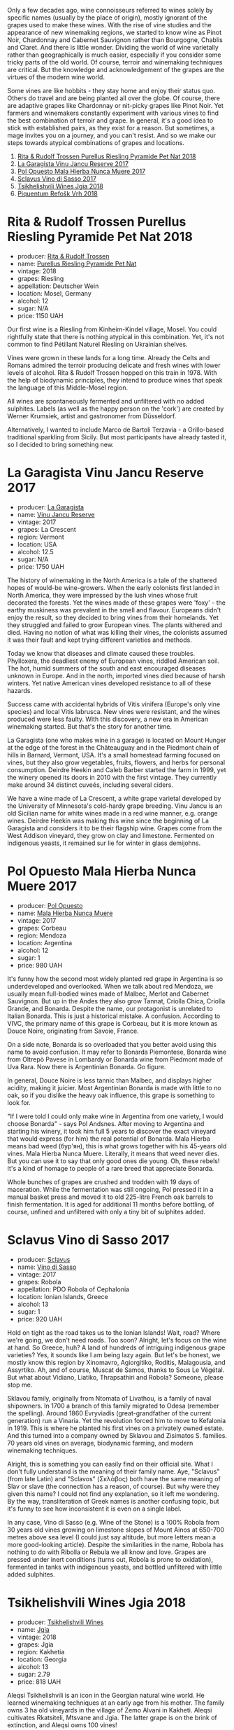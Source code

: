 [[file:/images/2022-10-18-atypical/2022-10-19-09-49-21-85FBB3D8-C237-4E0B-A97C-574F1DD0A462-1-105-c.webp]]

Only a few decades ago, wine connoisseurs referred to wines solely by specific names (usually by the place of origin), mostly ignorant of the grapes used to make these wines. With the rise of vine studies and the appearance of new winemaking regions, we started to know wine as Pinot Noir, Chardonnay and Cabernet Sauvignon rather than Bourgogne, Chablis and Claret. And there is little wonder. Dividing the world of wine varietally rather than geographically is much easier, especially if you consider some tricky parts of the old world. Of course, terroir and winemaking techniques are critical. But the knowledge and acknowledgement of the grapes are the virtues of the modern wine world.

Some vines are like hobbits - they stay home and enjoy their status quo. Others do travel and are being planted all over the globe. Of course, there are adaptive grapes like Chardonnay or nit-picky grapes like Pinot Noir. Yet farmers and winemakers constantly experiment with various vines to find the best combination of terroir and grape. In general, it's a good idea to stick with established pairs, as they exist for a reason. But sometimes, a mage invites you on a journey, and you can't resist. And so we make our steps towards atypical combinations of grapes and locations.

1. [[barberry:/wines/5b443d5d-f95d-4cf3-a414-8f2520271990][Rita & Rudolf Trossen Purellus Riesling Pyramide Pet Nat 2018]]
2. [[barberry:/wines/af5f10f3-a2a0-4f25-997a-6a5c6b81159c][La Garagista Vinu Jancu Reserve 2017]]
3. [[barberry:/wines/30182631-b531-4eb1-8a87-01383c8dc4a3][Pol Opuesto Mala Hierba Nunca Muere 2017]]
4. [[barberry:/wines/62a4c00f-3bf6-4791-b178-f3e01e0f67d3][Sclavus Vino di Sasso 2017]]
5. [[barberry:/wines/5dc6ba4f-1e46-4feb-8b6e-4ab6ae31a614][Tsikhelishvili Wines Jgia 2018]]
6. [[barberry:/wines/86783d66-c9b9-41ca-95e1-f2d214198157][Piquentum Refošk Vrh 2018]]

* Rita & Rudolf Trossen Purellus Riesling Pyramide Pet Nat 2018
:PROPERTIES:
:ID:                     30b95097-7dca-40e7-b058-a0765fbd371a
:END:

#+attr_html: :class bottle-right
[[file:/images/2022-10-18-atypical/2022-10-02-13-44-57-Q0314.webp]]

- producer: [[barberry:/producers/dae4f7cc-e606-4b89-aa61-e0e10d7f50a9][Rita & Rudolf Trossen]]
- name: [[barberry:/wines/5b443d5d-f95d-4cf3-a414-8f2520271990][Purellus Riesling Pyramide Pet Nat]]
- vintage: 2018
- grapes: Riesling
- appellation: Deutscher Wein
- location: Mosel, Germany
- alcohol: 12
- sugar: N/A
- price: 1150 UAH

Our first wine is a Riesling from Kinheim-Kindel village, Mosel. You could rightfully state that there is nothing atypical in this combination. Yet, it's not common to find Pétillant Naturel Riesling on Ukrainian shelves.

Vines were grown in these lands for a long time. Already the Celts and Romans admired the terroir producing delicate and fresh wines with lower levels of alcohol. Rita & Rudolf Trossen hopped on this train in 1978. With the help of biodynamic principles, they intend to produce wines that speak the language of this Middle-Mosel region.

All wines are spontaneously fermented and unfiltered with no added sulphites. Labels (as well as the happy person on the 'cork') are created by Werner Krumsiek, artist and gastronomer from Düsseldorf.

Alternatively, I wanted to include Marco de Bartoli Terzavia - a Grillo-based traditional sparkling from Sicily. But most participants have already tasted it, so I decided to bring something new.

* La Garagista Vinu Jancu Reserve 2017
:PROPERTIES:
:ID:                     43b36ea8-3ce4-4d3e-858e-f5682da3d8d2
:END:

#+attr_html: :class bottle-right
[[file:/images/2022-10-18-atypical/2022-09-25-12-45-38-18360C47-A6DD-4BC0-94B1-FD52EDDB44F6-1-105-c.webp]]

- producer: [[barberry:/producers/ff9e1419-21ae-4c0a-8bac-e57cc713e491][La Garagista]]
- name: [[barberry:/wines/af5f10f3-a2a0-4f25-997a-6a5c6b81159c][Vinu Jancu Reserve]]
- vintage: 2017
- grapes: La Crescent
- region: Vermont
- location: USA
- alcohol: 12.5
- sugar: N/A
- price: 1750 UAH

The history of winemaking in the North America is a tale of the shattered hopes of would-be wine-growers. When the early colonists first landed in North America, they were impressed by the lush vines whose fruit decorated the forests. Yet the wines made of these grapes were 'foxy' - the earthy muskiness was prevalent in the smell and flavour. Europeans didn't enjoy the result, so they decided to bring vines from their homelands. Yet they struggled and failed to grow European vines. The plants withered and died. Having no notion of what was killing their vines, the colonists assumed it was their fault and kept trying different varieties and methods.

Today we know that diseases and climate caused these troubles. Phylloxera, the deadliest enemy of European vines, riddled American soil. The hot, humid summers of the south and east encouraged diseases unknown in Europe. And in the north, imported vines died because of harsh winters. Yet native American vines developed resistance to all of these hazards.

Success came with accidental hybrids of Vitis vinifera (Europe's only vine species) and local Vitis labrusca. New vines were resistant, and the wines produced were less faulty. With this discovery, a new era in American winemaking started. But that's the story for another time.

La Garagista (one who makes wine in a garage) is located on Mount Hunger at the edge of the forest in the Châteauguay and in the Piedmont chain of hills in Barnard, Vermont, USA. It's a small homestead farming focused on vines, but they also grow vegetables, fruits, flowers, and herbs for personal consumption. Deirdre Heekin and Caleb Barber started the farm in 1999, yet the winery opened its doors in 2010 with the first vintage. They currently make around 34 distinct cuveés, including several ciders.

We have a wine made of La Crescent, a white grape varietal developed by the University of Minnesota's cold-hardy grape breeding. Vinu Jancu is an old Sicilian name for white wines made in a red wine manner, e.g. orange wines. Deirdre Heekin was making this wine since the beginning of La Garagista and considers it to be their flagship wine. Grapes come from the West Addison vineyard, they grow on clay and limestone. Fermented on indigenous yeasts, it remained sur lie for winter in glass demijohns.

* Pol Opuesto Mala Hierba Nunca Muere 2017
:PROPERTIES:
:ID:                     23a9debd-fb6e-44ca-b36a-6ab944cf5ddc
:END:

#+attr_html: :class bottle-right
[[file:/images/2022-10-18-atypical/2022-09-25-13-36-23-3933F788-BA25-4FBF-AF5B-A60637889618-1-105-c.webp]]

- producer: [[barberry:/producers/28883e04-dde4-4f94-9643-f71a90a8ce48][Pol Opuesto]]
- name: [[barberry:/wines/30182631-b531-4eb1-8a87-01383c8dc4a3][Mala Hierba Nunca Muere]]
- vintage: 2017
- grapes: Corbeau
- region: Mendoza
- location: Argentina
- alcohol: 12
- sugar: 1
- price: 980 UAH

It's funny how the second most widely planted red grape in Argentina is so underdeveloped and overlooked. When we talk about red Mendoza, we usually mean full-bodied wines made of Malbec, Merlot and Cabernet Sauvignon. But up in the Andes they also grow Tannat, Criolla Chica, Criolla Grande, and Bonarda. Despite the name, our protagonist is unrelated to Italian Bonarda. This is just a historical mistake. A confusion. According to VIVC, the primary name of this grape is Corbeau, but it is more known as Douce Noire, originating from Savoie, France.

On a side note, Bonarda is so overloaded that you better avoid using this name to avoid confusion. It may refer to Bonarda Piemontese, Bonarda wine from Oltrepò Pavese in Lombardy or Bonarda wine from Piedmont made of Uva Rara. Now there is Argentinian Bonarda. Go figure.

In general, Douce Noire is less tannic than Malbec, and displays higher acidity, making it juicier. Most Argentinian Bonarda is made with little to no oak, so if you dislike the heavy oak influence, this grape is something to look for.

"If I were told I could only make wine in Argentina from one variety, I would choose Bonarda" - says Pol Andsnes. After moving to Argentina and starting his winery, it took him full 5 years to discover the exact vineyard that would express (for him) the real potential of Bonarda. Mala Hierba means bad weed (бур'ян), this is what grows together with his 45-years old vines. Mala Hierba Nunca Muere. Literally, it means that weed never dies. But you can use it to say that only good ones die young. Oh, these rebels! It's a kind of homage to people of a rare breed that appreciate Bonarda.

Whole bunches of grapes are crushed and trodden with 19 days of maceration. While the fermentation was still ongoing, Pol pressed it in a manual basket press and moved it to old 225-litre French oak barrels to finish fermentation. It is aged for additional 11 months before bottling, of course, unfined and unfiltered with only a tiny bit of sulphites added.

* Sclavus Vino di Sasso 2017
:PROPERTIES:
:ID:                     b63ae806-3838-4465-9ba5-afabd8358c9c
:END:

#+attr_html: :class bottle-right
[[file:/images/2022-10-18-atypical/2022-10-02-14-04-30-707948CC-82EA-4162-A174-A0CC7C93795C-1-105-c.webp]]

- producer: [[barberry:/producers/46f67bae-a00a-40ef-8a30-75d0c6a7a678][Sclavus]]
- name: [[barberry:/wines/62a4c00f-3bf6-4791-b178-f3e01e0f67d3][Vino di Sasso]]
- vintage: 2017
- grapes: Robola
- appellation: PDO Robola of Cephalonia
- location: Ionian Islands, Greece
- alcohol: 13
- sugar: 1
- price: 920 UAH

Hold on tight as the road takes us to the Ionian Islands! Wait, road? Where we're going, we don't need roads. Too soon? Alright, let's focus on the wine at hand. So Greece, huh? A land of hundreds of intriguing indigenous grape varieties? Yes, it sounds like I am being lazy again. But let's be honest, we mostly know this region by Xinomavro, Agiorgitiko, Roditis, Malagousia, and Assyrtiko. Ah, and of course, Muscat de Samos, thanks to Sous Le Végétal. But what about Vidiano, Liatiko, Thrapsathiri and Robola? Someone, please stop me.

Sklavou family, originally from Ntomata of Livathou, is a family of naval shipowners. In 1700 a branch of this family migrated to Odesa (remember the spelling). Around 1860 Evryviadis (great-grandfather of the current generation) run a Vinaria. Yet the revolution forced him to move to Kefalonia in 1919. This is where he planted his first vines on a privately owned estate. And this turned into a company owned by Sklavou and Zisimatos S. families. 70 years old vines on average, biodynamic farming, and modern winemaking techniques.

Alright, this is something you can easily find on their official site. What I don't fully understand is the meaning of their family name. Aye, "Sclavus" (from late Latin) and "Sclavos" (Σκλάβος) both have the same meaning of Slav or slave (the connection has a reason, of course). But why were they given this name? I could not find any explanation, so it left me wondering. By the way, transliteration of Greek names is another confusing topic, but it's funny to see how inconsistent it is even on a single label.

In any case, Vino di Sasso (e.g. Wine of the Stone) is a 100% Robola from 30 years old vines growing on limestone slopes of Mount Ainos at 650-700 metres above sea level (I could just say altitude, but more letters mean a more good-looking article). Despite the similarities in the name, Robola has nothing to do with Ribolla or Rebula we all know and love. Grapes are pressed under inert conditions (turns out, Robola is prone to oxidation), fermented in tanks with indigenous yeasts, and bottled unfiltered with little added sulphites.

* Tsikhelishvili Wines Jgia 2018
:PROPERTIES:
:ID:                     6d495cc7-212b-46bb-ade3-f39dd49a26c8
:END:

#+attr_html: :class bottle-right
[[file:/images/2022-10-18-atypical/2021-11-14-12-42-00-A92D013B-A1FB-4126-9235-AC856848BEDE-1-105-c.webp]]

- producer: [[barberry:/producers/5b7283e3-a195-4382-901f-04bd6e393d94][Tsikhelishvili Wines]]
- name: [[barberry:/wines/5dc6ba4f-1e46-4feb-8b6e-4ab6ae31a614][Jgia]]
- vintage: 2018
- grapes: Jgia
- region: Kakhetia
- location: Georgia
- alcohol: 13
- sugar: 2.79
- price: 818 UAH

Aleqsi Tsikhelishvili is an icon in the Georgian natural wine world. He learned winemaking techniques at an early age from his mother. The family owns 3 ha old vineyards in the village of Zemo Alvani in Kakheti. Aleqsi cultivates Rkatsiteli, Mtsvane and Jgia. The latter grape is on the brink of extinction, and Aleqsi owns 100 vines!

Jgia is indigenous to the Kakheti region. It is on the brink of extinction (thanks to the Soviets, of course), yet Aleqsi owns 100 vines, one of the biggest plantings in the region. Jgia is relatively light in colour and tannin. If you are used to powerful Georgian reds that act as sandpaper for your mouth, there is a lot to discover.

Literally hand-made and in low amounts (3000-5000 bottles per year), these wines are exported to the USA, Japan, Germany and Ukraine. While the exterior and the story might look simple, this is the case when you need to taste the wine to see its true nature of beauty and craft.

* Piquentum Refošk Vrh 2018
:PROPERTIES:
:ID:                     505209a3-9e06-411f-944f-aebaf88f3a0c
:END:

#+attr_html: :class bottle-right
[[file:/images/2022-10-18-atypical/2022-10-02-14-07-04-IMG-2151.webp]]

- producer: [[barberry:/producers/fd22ffa3-3676-40c5-bd3e-c85f92e17869][Piquentum]]
- name: [[barberry:/wines/86783d66-c9b9-41ca-95e1-f2d214198157][Refošk Vrh]]
- vintage: 2018
- grapes: Refošk
- region: Istra
- location: Croatia
- alcohol: 14.5
- sugar: 2
- price: 1400 UAH

Some grapes are characters from Santa Barbara. Teran is a distinctive Istrian red wine grape, sometimes called Refošk. And despite similarities, it has nothing in common with Refosco dal Peduncolo Rosso from Friuli. At least, according to Jancis Robinson. Other sources do confuse these grapes. And while I trust Jancis Robinson, it's interesting that Piquentum calls Refošk a younger relative of Teran and produces two distinct red wines from "these two grapes". And while Slovenians "object" to Croatian use of the name "Teran", it originates from Italy, at least according to VIVC. Soap opera, indeed.

Grapes are hand-picked and slowly pressed into a tank without temperature control. But since the temperature in the winery is a constant 10-11ºC all year long, they have to use fans to draw warmer air from outside for fermentation to start with indigenous yeasts. Refošk macerates for 2-4 weeks and then ages in barriques for 14-18 months.

* Scores
:PROPERTIES:
:ID:                     6c143e59-35ca-4de4-9de0-aa0487dbc6db
:END:

1. [[barberry:/wines/5b443d5d-f95d-4cf3-a414-8f2520271990][Rita & Rudolf Trossen Purellus Riesling Pyramide Pet Nat 2018]]
2. [[barberry:/wines/af5f10f3-a2a0-4f25-997a-6a5c6b81159c][La Garagista Vinu Jancu Reserve 2017]]
3. [[barberry:/wines/30182631-b531-4eb1-8a87-01383c8dc4a3][Pol Opuesto Mala Hierba Nunca Muere 2017]]
4. [[barberry:/wines/62a4c00f-3bf6-4791-b178-f3e01e0f67d3][Sclavus Vino di Sasso 2017]]
5. [[barberry:/wines/5dc6ba4f-1e46-4feb-8b6e-4ab6ae31a614][Tsikhelishvili Wines Jgia 2018]]
6. [[barberry:/wines/86783d66-c9b9-41ca-95e1-f2d214198157][Piquentum Refošk Vrh 2018]]

#+attr_html: :class tasting-scores
#+caption: Scores
#+results: scores
|              | Wine #1 | Wine #2 | Wine #3 | Wine #4 | Wine #5 | Wine #6 |
|--------------+---------+---------+---------+---------+---------+---------|
| Daria B      |    3.50 |    3.70 |    3.70 |  *3.70* |    3.60 |    3.70 |
| Andrii S     |    4.00 |    4.00 |    3.50 |  *3.80* |    3.30 |    3.80 |
| Viktoriya Zh |    4.30 |  *4.00* |    3.60 |    3.70 |    3.50 |    3.90 |
| Anna Ya      |    3.20 |  *4.20* |    3.80 |    3.40 |    3.30 |    4.30 |
| Rostyslav Ya |    3.20 |    4.20 |    3.80 |    3.40 |    3.30 |  *4.30* |
| Elvira K     |    4.00 |  *4.00* |    4.00 |    3.50 |    3.50 |    3.90 |
| Boris B      |    3.80 |    4.00 |    4.00 |    3.80 |  *4.20* |    4.00 |

#+attr_html: :class tasting-scores :rules groups :cellspacing 0 :cellpadding 6
#+caption: Results
#+results: summary
|         |  amean |    rms |   sdev | favourite |   price |      QPR |
|---------+--------+--------+--------+-----------+---------+----------|
| Wine #1 |   3.71 |   3.74 | 0.1555 |      0.00 | 1150.00 |   1.3697 |
| Wine #2 | *4.01* | *4.02* | 0.0241 |    *3.00* | 1750.00 |   1.4013 |
| Wine #3 |   3.77 |   3.78 | 0.0306 |      0.00 |  980.00 | *1.7459* |
| Wine #4 |   3.61 |   3.62 | 0.0269 |      2.00 |  920.00 |   1.4842 |
| Wine #5 |   3.53 |   3.54 | 0.0878 |      1.00 |  818.00 |   1.4797 |
| Wine #6 |   3.99 |   3.99 | 0.0469 |      1.00 | 1400.00 |   1.6778 |

How to read this table:

- =amean= is arithmetic mean (and not 'amen'), calculated as sum of all scores divided by count of scores for particular wine. It is more useful than =total=, because on some events some wines are not tasted by all participants.
- =sdev= is standard deviation. The bigger this value the more controversial the wine is, meaning that people have different opinions on this one.
- =favourite= is amount of people who marked this wine as favourite of the event.
- =outcast= is amount of people who marked this wine as outcast of the event.
- =price= is wine price in UAH.
- =QPR= is quality price ratio, calculated in as =100 * factorial(rms)/price=. The reason behind this totally unprofessional formula is simple. At some point you have to pay more and more to get a little fraction of satisfaction. Factorial used in this formula rewards scores close to the upper bound 120 times more than scores close to the lower bound.

* Resources
:PROPERTIES:
:ID:                     ddfcaf4f-4a60-45a9-9494-691363acd71d
:END:

- [[https://www.jancisrobinson.com/articles/in-the-beginning-was-the-grape][In the beginning was the grape | JancisRobinson.com]]
- [[https://www.jancisrobinson.com/articles/the-founder-vine-varieties][The founder vine varieties | JancisRobinson.com]]
- [[https://www.trossenwein.de][Weingut Rita & Rudolf Trossen]]
- [[https://www.octopusbooks.co.uk/imprint/octopus/mitchell-beazley/page/octopus-books/worldatlasofwine/][Robinson, Jancis, and Hugh Johnson. The World Atlas of Wine 8th Edition. Illustrated, Mitchell Beazley, 2019.]]
- [[https://www.lagaragista.com/][La garagista]]
- [[https://winefolly.com/lifestyle/move-over-malbec-bonarda-is-argentina/][Bonarda is Argentina's Next Red Wine Discovery | Wine Folly]]
- [[https://www.vivc.de/][Vitis International Variety Catalogue]]
- [[https://winegrapes.org/about-the-book/][Vouillamoz, Jancis Robinson Julia Harding Joseacute; Wine Grapes a Complete Guide to 1,368 Vine Varieties, Including Their Origins and Flavours /Anglais. International Edition, Allen Lane, 2022.]]
- [[https://sclavoswines.gr/][Sclavos Wines | Οινοποιείο Κεφαλονιά]]
- [[https://winesgeorgia.com/grape-varieties/][Grape Varieties - Wines Georgia]]
- [[https://www.piquentum.com/][Istrian Wines - Malvasia, Teran, Refošk - Piquentum]]
- [[https://www.jancisrobinson.com/learn/grape-varieties/red/teran][Teran | JancisRobinson.com]]

